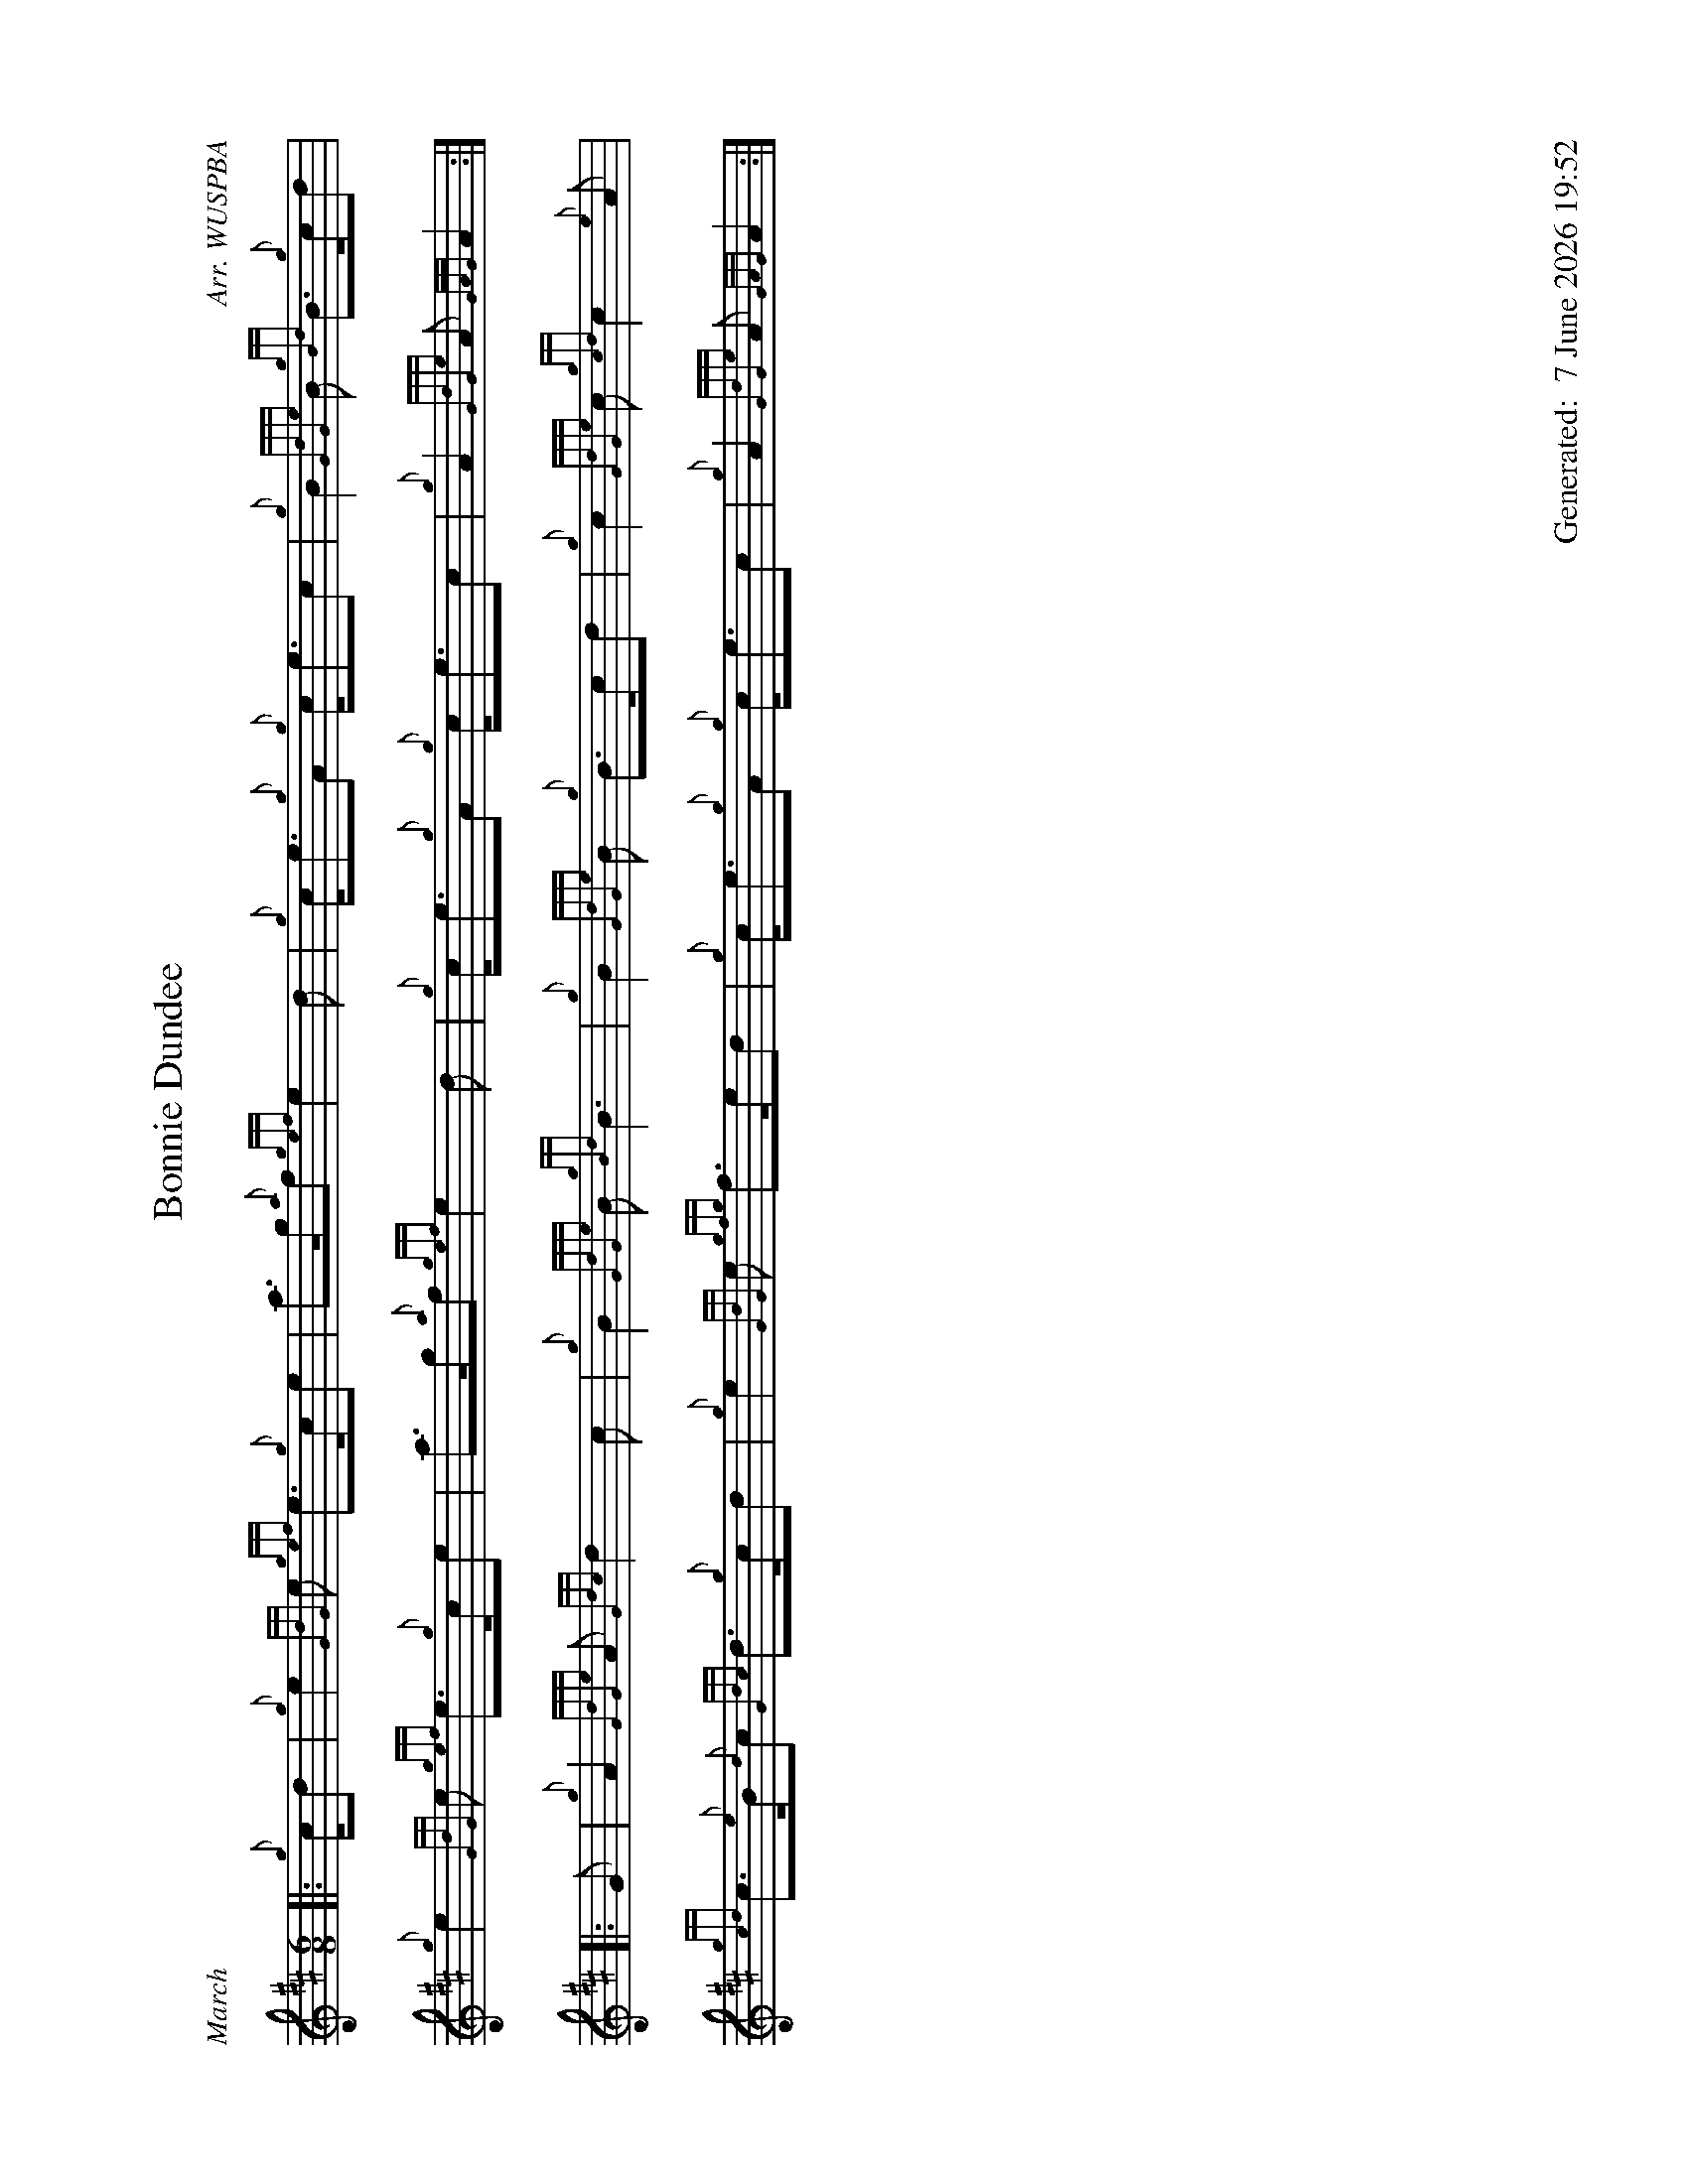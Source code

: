 %abc-2.2
%%landscape 1
%%titleformat T0, R-1 C1
%%footer "		Generated: $D"
%%straightflags false
%%flatbeams true
%%graceslurs false
%%dateformat "%e %B %Y %H:%M"
X:1
T:Bonnie Dundee
R:March
C:Arr. WUSPBA
L:1/8
M:6/8
K:D
[|: {g}c/d | {g}e2 {GdG}e {gef}e>{g}ce | a>g{a}f {gef}e2 d | {g}c<e{g}A {g}c<ec | {g}B2 {GdGe}B {gBd}B>{g}cd |
{g}e2 {GdG}e {gef}e>{g}ce | a>g{a}f {gef}e2 d | {g}c<e{g}A {g}c<ec | {g}A2 {GdGe}A {GAG}A2 :|]
[|: G | {g}A2 {GdGe}A {Gdc}d2 c | {g}B2 {GdGe}B {gBd}B3 | {g}B2 {GdGe}B {g}B>cd | {g}c2 {GdGe}c {gcd}c2 {e}A |
{gcd}c>{e}B{d}c {Gdc}d>{g}cd | {g}e2 {GdG}e {gfg}f>ed | {g}c<e{g}A {g}c<ec | {g}A2 {GdGe}A {GAG}A2 :|]
